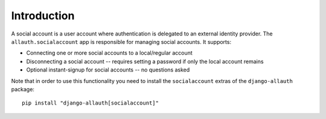 Introduction
============

A social account is a user account where authentication is delegated to an
external identity provider. The ``allauth.socialaccount`` app is responsible for
managing social accounts. It supports:

- Connecting one or more social accounts to a local/regular account

- Disconnecting a social account -- requires setting a password if
  only the local account remains

- Optional instant-signup for social accounts -- no questions asked

Note that in order to use this functionality you need to install the ``socialaccount``
extras of the ``django-allauth`` package::

  pip install "django-allauth[socialaccount]"
